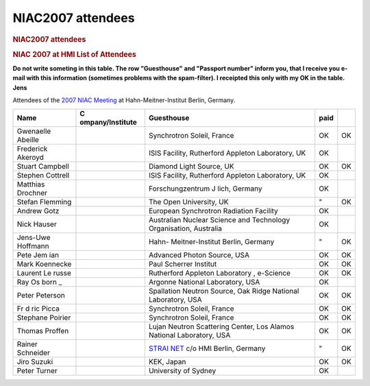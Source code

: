 ==================
NIAC2007 attendees
==================

.. container:: content

   .. container:: page

      .. rubric:: NIAC2007 attendees
         :name: niac2007-attendees
         :class: page-title

      .. rubric:: NIAC 2007 at HMI List of Attendees
         :name: niac-2007-at-hmi-list-of-attendees

      **Do not write someting in this table. The row "Guesthouse" and
      "Passport number" inform you, that I receive you e-mail with this
      information (sometimes problems with the spam-filter). I receipted
      this only with my OK in the table. Jens**

      Attendees of the `2007 NIAC Meeting <NIAC2007.html>`__ at
      Hahn-Meitner-Institut Berlin, Germany.

      +------------------+------------------+------------------+------+----+
      | Name             | C                | Guesthouse       | paid |    |
      |                  | ompany/Institute |                  |      |    |
      +==================+==================+==================+======+====+
      | Gwenaelle        |                  | Synchrotron      | OK   | OK |
      | Abeille          |                  | Soleil, France   |      |    |
      +------------------+------------------+------------------+------+----+
      | Frederick        |                  | ISIS Facility,   | OK   |    |
      | Akeroyd          |                  | Rutherford       |      |    |
      |                  |                  | Appleton         |      |    |
      |                  |                  | Laboratory, UK   |      |    |
      +------------------+------------------+------------------+------+----+
      | Stuart           |                  | Diamond Light    | OK   | OK |
      | Campbell         |                  | Source, UK       |      |    |
      |                  |                  |                  |      |    |
      |                  |                  |                  |      |    |
      +------------------+------------------+------------------+------+----+
      | Stephen          |                  | ISIS Facility,   | OK   |    |
      | Cottrell         |                  | Rutherford       |      |    |
      |                  |                  | Appleton         |      |    |
      |                  |                  | Laboratory, UK   |      |    |
      +------------------+------------------+------------------+------+----+
      | Matthias         |                  | Forschungzentrum | OK   |    |
      | Drochner         |                  | J lich, Germany  |      |    |
      |                  |                  |                  |      |    |
      |                  |                  |                  |      |    |
      +------------------+------------------+------------------+------+----+
      | Stefan Flemming  |                  | The Open         | "    | OK |
      |                  |                  | University, UK   |      |    |
      +------------------+------------------+------------------+------+----+
      | Andrew           |                  | European         | OK   |    |
      | Gotz             |                  | Synchrotron      |      |    |
      |                  |                  | Radiation        |      |    |
      |                  |                  | Facility         |      |    |
      +------------------+------------------+------------------+------+----+
      | Nick             |                  | Australian       | OK   |    |
      | Hauser           |                  | Nuclear Science  |      |    |
      |                  |                  | and Technology   |      |    |
      |                  |                  | Organisation,    |      |    |
      |                  |                  | Australia        |      |    |
      +------------------+------------------+------------------+------+----+
      | Jens-Uwe         |                  | Hahn-            | "    | OK |
      | Hoffmann         |                  | Meitner-Institut |      |    |
      |                  |                  | Berlin, Germany  |      |    |
      |                  |                  |                  |      |    |
      +------------------+------------------+------------------+------+----+
      | Pete             |                  | Advanced Photon  | OK   | OK |
      | Jem              |                  | Source, USA      |      |    |
      | ian              |                  |                  |      |    |
      |                  |                  |                  |      |    |
      +------------------+------------------+------------------+------+----+
      | Mark             |                  | Paul Scherrer    | OK   | OK |
      | Koennecke        |                  | Institut         |      |    |
      |                  |                  |                  |      |    |
      |                  |                  |                  |      |    |
      +------------------+------------------+------------------+------+----+
      | Laurent          |                  | Rutherford       | OK   | OK |
      | Le               |                  | Appleton         |      |    |
      | russe            |                  | Laboratory ,     |      |    |
      |                  |                  | e-Science        |      |    |
      +------------------+------------------+------------------+------+----+
      | Ray              |                  | Argonne National | OK   |    |
      | Os               |                  | Laboratory, USA  |      |    |
      | born             |                  |                  |      |    |
      | _                |                  |                  |      |    |
      +------------------+------------------+------------------+------+----+
      | Peter            |                  | Spallation       | OK   | OK |
      | Peterson         |                  | Neutron Source,  |      |    |
      |                  |                  | Oak Ridge        |      |    |
      |                  |                  | National         |      |    |
      |                  |                  | Laboratory, USA  |      |    |
      +------------------+------------------+------------------+------+----+
      | Fr d ric Picca   |                  | Synchrotron      | OK   | OK |
      |                  |                  | Soleil, France   |      |    |
      +------------------+------------------+------------------+------+----+
      | Stephane         |                  | Synchrotron      | OK   | OK |
      | Poirier          |                  | Soleil, France   |      |    |
      |                  |                  |                  |      |    |
      |                  |                  |                  |      |    |
      +------------------+------------------+------------------+------+----+
      | Thomas           |                  | Lujan Neutron    | OK   | OK |
      | Proffen          |                  | Scattering       |      |    |
      |                  |                  | Center, Los      |      |    |
      |                  |                  | Alamos National  |      |    |
      |                  |                  | Laboratory, USA  |      |    |
      +------------------+------------------+------------------+------+----+
      | Rainer Schneider |                  | `STRAI           | "    | OK |
      |                  |                  | NET <http://www. |      |    |
      |                  |                  | strainet.org>`__ |      |    |
      |                  |                  | c/o HMI Berlin,  |      |    |
      |                  |                  | Germany          |      |    |
      +------------------+------------------+------------------+------+----+
      | Jiro Suzuki      |                  | KEK, Japan       | OK   | OK |
      +------------------+------------------+------------------+------+----+
      | Peter Turner     |                  | University of    | OK   |    |
      |                  |                  | Sydney           |      |    |
      +------------------+------------------+------------------+------+----+
